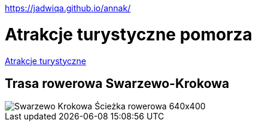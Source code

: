 https://jadwiqa.github.io/annak/

# Atrakcje turystyczne pomorza

http://gist.asciidoctor.org/?github-jadwiqa%2Fannak%2F%2FREADME.adoc[Atrakcje turystyczne]



## Trasa rowerowa Swarzewo-Krokowa

image::Swarzewo-Krokowa-Ścieżka-rowerowa-640x400.jpg[]






